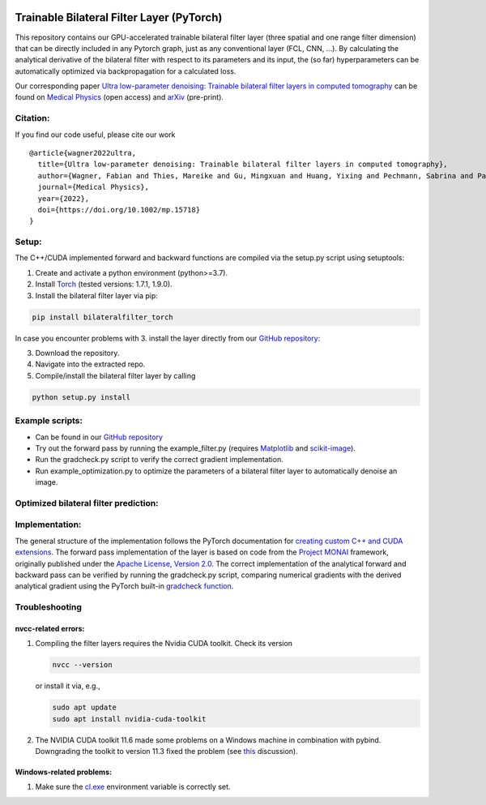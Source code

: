 .. image:: https://badge.fury.io/py/bilateralfilter_torch.svg
    :target: https://badge.fury.io/py/bilateralfilter_torch

==========================================
Trainable Bilateral Filter Layer (PyTorch)
==========================================

This repository contains our GPU-accelerated trainable bilateral filter
layer (three spatial and one range filter dimension) that can be
directly included in any Pytorch graph, just as any conventional layer
(FCL, CNN, …). By calculating the analytical derivative of the bilateral
filter with respect to its parameters and its input, the (so far)
hyperparameters can be automatically optimized via backpropagation for a
calculated loss.

Our corresponding paper `Ultra low-parameter denoising: Trainable
bilateral filter layers in computed
tomography <https://doi.org/10.1002/mp.15718>`__ can be found on
`Medical Physics <https://doi.org/10.1002/mp.15718>`__ (open access) and
`arXiv <https://arxiv.org/pdf/2201.10345.pdf>`__ (pre-print).

Citation:
~~~~~~~~~

If you find our code useful, please cite our work

::

   @article{wagner2022ultra,
     title={Ultra low-parameter denoising: Trainable bilateral filter layers in computed tomography},
     author={Wagner, Fabian and Thies, Mareike and Gu, Mingxuan and Huang, Yixing and Pechmann, Sabrina and Patwari, Mayank and Ploner, Stefan and Aust, Oliver and Uderhardt, Stefan and Schett, Georg and Christiansen, Silke and Maier, Andreas},
     journal={Medical Physics},
     year={2022},
     doi={https://doi.org/10.1002/mp.15718}
   }

Setup:
~~~~~~

The C++/CUDA implemented forward and backward functions are compiled via
the setup.py script using setuptools:

1. Create and activate a python environment (python>=3.7).
2. Install `Torch <https://pytorch.org/get-started/locally/>`__ (tested versions: 1.7.1, 1.9.0).
3. Install the bilateral filter layer via pip:

.. code:: bash

   pip install bilateralfilter_torch

In case you encounter problems with 3. install the layer directly from our
`GitHub repository <https://github.com/faebstn96/trainable-bilateral-filter-source>`__:

3. Download the repository.
4. Navigate into the extracted repo.
5. Compile/install the bilateral filter layer by calling

.. code:: bash

   python setup.py install

Example scripts:
~~~~~~~~~~~~~~~~
-  Can be found in our `GitHub repository <https://github.com/faebstn96/trainable-bilateral-filter-source>`__
-  Try out the forward pass by running the example_filter.py (requires
   `Matplotlib <https://matplotlib.org/stable/users/installing.html>`__
   and
   `scikit-image <https://scikit-image.org/docs/stable/install.html>`__).
-  Run the gradcheck.py script to verify the correct gradient
   implementation.
-  Run example_optimization.py to optimize the parameters of a bilateral
   filter layer to automatically denoise an image.

Optimized bilateral filter prediction:
~~~~~~~~~~~~~~~~~~~~~~~~~~~~~~~~~~~~~~

.. image:: https://github.com/faebstn96/trainable-bilateral-filter-source/blob/main/out/example_optimization.png?raw=true

Implementation:
~~~~~~~~~~~~~~~

The general structure of the implementation follows the PyTorch
documentation for `creating custom C++ and CUDA
extensions <https://pytorch.org/tutorials/advanced/cpp_extension.html>`__.
The forward pass implementation of the layer is based on code from the
`Project MONAI <https://docs.monai.io/en/latest/networks.html>`__
framework, originally published under the `Apache License, Version
2.0 <https://www.apache.org/licenses/LICENSE-2.0>`__. The correct
implementation of the analytical forward and backward pass can be
verified by running the gradcheck.py script, comparing numerical
gradients with the derived analytical gradient using the PyTorch
built-in `gradcheck
function <https://pytorch.org/docs/stable/generated/torch.autograd.gradcheck.html>`__.

Troubleshooting
~~~~~~~~~~~~~~~

nvcc-related errors:
^^^^^^^^^^^^^^^^^^^^

1. Compiling the filter layers requires the Nvidia CUDA toolkit. Check
   its version

   .. code:: bash

      nvcc --version

   or install it via, e.g.,

   .. code:: bash

      sudo apt update
      sudo apt install nvidia-cuda-toolkit

2. The NVIDIA CUDA toolkit 11.6 made some problems on a Windows machine
   in combination with pybind. Downgrading the toolkit to version 11.3
   fixed the problem (see
   `this <https://discuss.pytorch.org/t/cuda-11-6-extension-problem/145830>`__
   discussion).

Windows-related problems:
^^^^^^^^^^^^^^^^^^^^^^^^^

1. Make sure the
   `cl.exe <https://docs.microsoft.com/en-us/cpp/build/reference/compiler-options?view=msvc-170>`__
   environment variable is correctly set.
